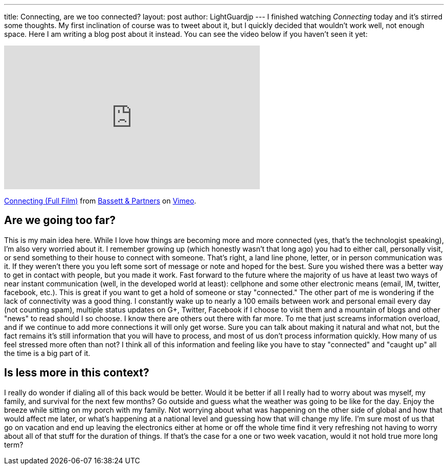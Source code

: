 ---
title: Connecting, are we too connected?
layout: post
author: LightGuardjp
---
I finished watching _Connecting_ today and it's stirred some thoughts.
My first inclination of course was to tweet about it, but I quickly decided that wouldn't work well, not enough space.
Here I am writing a blog post about it instead. You can see the video below if you haven't seen it yet:

++++
<iframe src="http://player.vimeo.com/video/52861634?title=0&amp;byline=0&amp;portrait=0" width="500" height="281" frameborder="0" webkitAllowFullScreen mozallowfullscreen allowFullScreen></iframe> <p><a href="http://vimeo.com/52861634">Connecting (Full Film)</a> from <a href="http://vimeo.com/user1384354">Bassett &amp; Partners</a> on <a href="http://vimeo.com">Vimeo</a>.</p>
++++

== Are we going too far?

This is my main idea here. While I love how things are becoming more and more connected (yes, that's the technologist speaking), I'm also very worried about it.
I remember growing up (which honestly wasn't that long ago) you had to either call, personally visit, or send something to their house to connect with someone.
That's right, a land line phone, letter, or in person communication was it. If they weren't there you you left some sort of message or note and hoped for the best.
Sure you wished there was a better way to get in contact with people, but you made it work. Fast forward to the future where the majority of us have at least two ways of near instant communication (well, in the developed world at least): cellphone and some other electronic means (email, IM, twitter, facebook, etc.).
This is great if you want to get a hold of someone or stay "connected." The other part of me is wondering if the lack of connectivity was a good thing.
I constantly wake up to nearly a 100 emails between work and personal email every day (not counting spam), multiple status updates on G+, Twitter, Facebook if I choose to visit them and a mountain of blogs and other "news" to read should I so choose. I know there are others out there with far more.
To me that just screams information overload, and if we continue to add more connections it will only get worse.
Sure you can talk about making it natural and what not, but the fact remains it's still information that you will have to process, and most of us don't process information quickly.
How many of us feel stressed more often than not? I think all of this information and feeling like you have to stay "connected" and "caught up" all the time is a big part of it.

== Is less more in this context?

I really do wonder if dialing all of this back would be better. Would it be better if all I really had to worry about was myself, my family, and survival for the next few months? 
Go outside and guess what the weather was going to be like for the day. Enjoy the breeze while sitting on my porch with my family.
Not worrying about what was happening on the other side of global and how that would affect me later, or what's happening at a national level and guessing how that will change my life.
I'm sure most of us that go on vacation and end up leaving the electronics either at home or off the whole time find it very refreshing not having to worry about all of that stuff for the duration of things.
If that's the case for a one or two week vacation, would it not hold true more long term?
 

